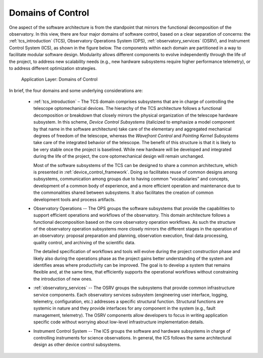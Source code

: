 
Domains of Control
------------------

One aspect of the software architecture is from the standpoint that mirrors the
functional decomposition of the observatory.  In this view, there are four major
domains of software control, based on a clear separation of concerns: the
:ref:`tcs_introduction` (TCS), Observatory Operations System (OPS),
:ref:`observatory_services` (OSRV), and Instrument Control System (ICS), as
shown in the figure below. The components within each domain are partitioned in
a way to facilitate modular software design.  Modularity allows different
components to evolve independently through the life of the project, to address
new scalability needs (e.g., new hardware subsystems require higher performance
telemetry), or to address different optimization strategies.

.. figure:: _static/application-layer.png

   Application Layer: Domains of Control

In brief, the four domains and some underlying considerations are:

  * :ref:`tcs_introduction` – The TCS domain comprises subsystems that are in
    charge of controlling the telescope optomechanical devices. The hierarchy of
    the TCS architecture follows a functional decomposition or breakdown that
    closely mirrors the physical organization of the telescope hardware
    subsystem.  In this scheme, *Device Control Subsystems* (italicized to
    emphasize a model component by that name in the software architecture) take
    care of the elementary and aggregated mechanical degrees of freedom of the
    telescope, whereas the *Wavefront Control* and *Pointing Kernel Subsystems*
    take care of the integrated behavior of the telescope. The benefit of this
    structure is that it is likely to be very stable once the project is
    baselined. While new hardware will be developed and integrated during the
    life of the project, the core optomechanical design will remain unchanged.

    Most of the software subsystems of the TCS can be designed to share a common
    architecture, which is presented in :ref:`device_control_framework`.  Doing
    so facilitates reuse of common designs among subsystems, communication among
    groups due to having common “vocabularies” and concepts, development of a
    common body of experience, and a more efficient operation and maintenance
    due to the commonalities shared between subsystems. It also facilitates the
    creation of common development tools and process artifacts.

  * Observatory Operations -- The OPS groups the software subsystems that provide
    the capabilities to support efficient operations and workflows of the
    observatory.  This domain architecture follows a functional decomposition
    based on the core observatory operation workflows. As such the structure of
    the observatory operation subsystems more closely mirrors the different
    stages in the operation of an observatory: proposal preparation and
    planning, observation execution, final data processing, quality control, and
    archiving of the scientific data.

    The detailed specification of workflows and tools will evolve during the
    project construction phase and likely also during the operations phase as
    the project gains better understanding of the system and identifies areas
    where productivity can be improved. The goal is to develop a system that
    remains flexible and, at the same time, that efficiently supports the
    operational workflows without constraining the introduction of new ones.

  * :ref:`observatory_services` -- The OSRV groups the subsystems that provide
    common infrastructure service components. Each observatory services
    subsystem (engineering user interface, logging, telemetry, configuration,
    etc.) addresses a specific structural function. Structural functions are
    systemic in nature and they provide interfaces for any component in the
    system (e.g., fault management, telemetry). The OSRV components allow
    developers to focus in writing application specific code without worrying
    about low-level infrastructure implementation details.

  * Instrument Control System -- The ICS groups the software and hardware
    subsystems in charge of controlling instruments for science observations.
    In general, the ICS follows the same architectural design as other device
    control subsystems.


